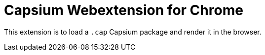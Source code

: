 = Capsium Webextension for Chrome

This extension is to load a `.cap` Capsium package and render it in the browser.

